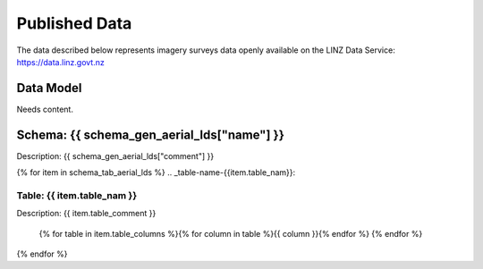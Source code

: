 .. _published_data:


Published Data
================================

The data described below represents imagery surveys data openly available on the LINZ Data Service:
https://data.linz.govt.nz

Data Model
--------------------------------

Needs content.


Schema: {{ schema_gen_aerial_lds["name"] }}
--------------------------------------------------------

Description: {{ schema_gen_aerial_lds["comment"] }}


{% for item in schema_tab_aerial_lds  %}
.. _table-name-{{item.table_nam}}:

Table: {{ item.table_nam }}
^^^^^^^^^^^^^^^^^^^^^^^^^^^^^^^^^^^^^^^^^^^^^^^^^^^^^^^^^^^^^^^^^^^^^^^^^^^^
	
Description: {{ item.table_comment }}

		{% for table in item.table_columns %}{%  for column in table %}{{ column }}{% endfor %}
		{% endfor %}
	      
		

{% endfor %}